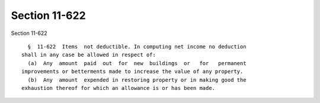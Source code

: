 Section 11-622
==============

Section 11-622 ::    
        
     
        §  11-622  Items  not deductible. In computing net income no deduction
      shall in any case be allowed in respect of:
        (a)  Any  amount  paid  out  for  new  buildings  or   for   permanent
      improvements or betterments made to increase the value of any property.
        (b)  Any  amount  expended in restoring property or in making good the
      exhaustion thereof for which an allowance is or has been made.
    
    
    
    
    
    
    